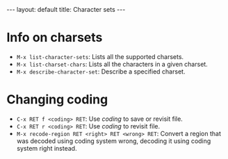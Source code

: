 #+STARTUP: showall
#+BEGIN_HTML
---
layout: default
title: Character sets
---
#+END_HTML


* Info on charsets

- =M-x list-character-sets=: Lists all the supported charsets.
- =M-x list-charset-chars=: Lists all the characters in a given charset.
- =M-x describe-character-set=: Describe a specified charset.

* Changing coding

- =C-x RET f <coding> RET=: Use /coding/ to save or revisit file.
- =C-x RET r <coding> RET=: Use /coding/ to revisit file.
- =M-x recode-region RET <right> RET <wrong> RET=: Convert a region
  that was decoded using coding system wrong, decoding it using coding
  system right instead.
